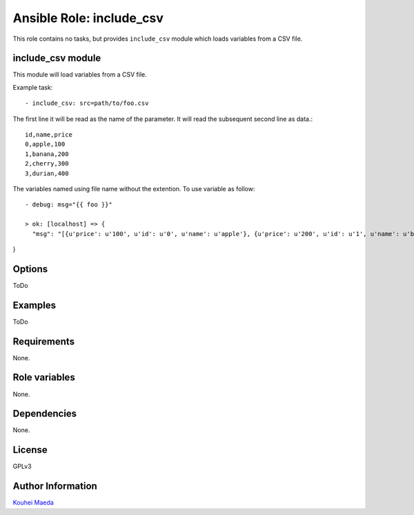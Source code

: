 ===========================
 Ansible Role: include_csv
===========================

This role contains no tasks, but provides ``include_csv`` module which loads variables from a CSV file.

include_csv module
==================

This module will load variables from a CSV file.

Example task::

  - include_csv: src=path/to/foo.csv


The first line it will be read as the name of the parameter.
It will read the subsequent second line as data.::

  id,name,price
  0,apple,100
  1,banana,200
  2,cherry,300
  3,durian,400


The variables named using file name without the extention.
To use variable as follow::

  - debug: msg="{{ foo }}"

  > ok: [localhost] => {
    "msg": "[{u'price': u'100', u'id': u'0', u'name': u'apple'}, {u'price': u'200', u'id': u'1', u'name': u'banana'}, {u'price': u'300', u'id': u'2', u'name': u'cherry'}, {u'price': u'400', u'id': u'3', u'name': u'durian'}]"
}

Options
=======

ToDo

Examples
========

ToDo

Requirements
============

None.

Role variables
==============

None.

Dependencies
============

None.

License
=======

GPLv3

Author Information
==================

`Kouhei Maeda <https://github.com/mkouhei>`_

